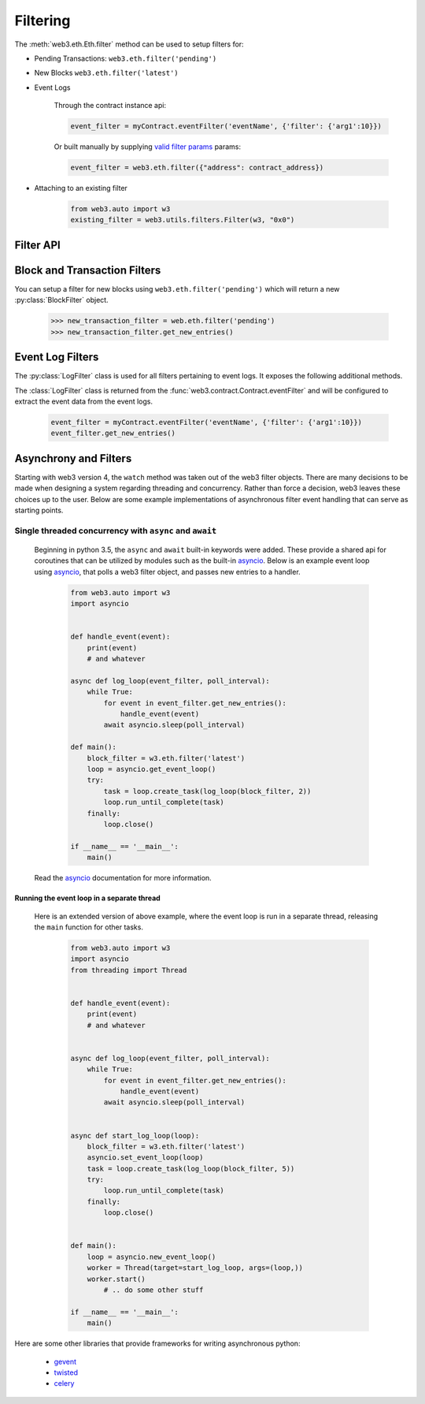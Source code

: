 Filtering
=========


.. py:module:: web3.utils.filters


The :meth:`web3.eth.Eth.filter` method can be used to setup filters for:

* Pending Transactions: ``web3.eth.filter('pending')``

* New Blocks ``web3.eth.filter('latest')``

* Event Logs

    Through the contract instance api:

    .. code-block:: python

        event_filter = myContract.eventFilter('eventName', {'filter': {'arg1':10}})

    Or built manually by supplying `valid filter params <http://https://github.com/ethereum/wiki/wiki/JSON-RPC#eth_newfilter/>`_ params:

    .. code-block:: python

        event_filter = web3.eth.filter({"address": contract_address})

* Attaching to an existing filter

    .. code-block:: python

        from web3.auto import w3
        existing_filter = web3.utils.filters.Filter(w3, "0x0")


Filter API
----------

.. py:class:: Filter(web3, filter_id)

.. py:attribute:: Filter.filter_id

    The ``filter_id`` for this filter as returned by the ``eth_newFilter`` RPC
    method when this filter was created.


.. py:method:: Filter.get_new_entries()

    Retrieve new entries for this filter.

    Logs will be retrieved using the
    :func:`web3.eth.Eth.getFilterChanges` which returns only new entries since the last
    poll.


.. py:method:: Filter.get_all_entries()

    Retrieve all entries for this filter.

    Logs will be retrieved using the
    :func:`web3.eth.Eth.getFilterLogs` which returns all entries that match the given
    filter.


.. py:method:: Filter.format_entry(entry)

    Hook for subclasses to modify the format of the log entries this filter
    returns, or passes to it's callback functions.

    By default this returns the ``entry`` parameter umodified.


.. py:method:: Filter.is_valid_entry(entry)

    Hook for subclasses to add additional programatic filtering.  The default
    implementation always returns ``True``.


Block and Transaction Filters
-----------------------------

.. py:class:: BlockFilter(...)

    You can setup a filter for new blocks using ``web3.eth.filter('latest')`` which
    will return a new :py:class:`BlockFilter` object.

    .. code-block:: python

        >>> new_block_filter = web.eth.filter('latest')
        >>> new_block_filter.get_new_entries()

.. py:class:: TransactionFilter(...)

You can setup a filter for new blocks using ``web3.eth.filter('pending')`` which
will return a new :py:class:`BlockFilter` object.

    .. code-block:: python

        >>> new_transaction_filter = web.eth.filter('pending')
        >>> new_transaction_filter.get_new_entries()


Event Log Filters
-----------------

.. py:class:: LogFilter(web3, filter_id, log_entry_formatter=None, data_filter_set=None)

The :py:class:`LogFilter` class is used for all filters pertaining to event
logs.  It exposes the following additional methods.


.. py:method:: LogFilter.get_new_entries()

    Retrieve new event logs for this filter.

    Logs will be retrieved using the
    :func:`web3.eth.Eth.getFilterChanges` which returns only new entries since the last
    poll.


.. py:method:: LogFilter.get_all_entries()

    Retrieve all event logs for this filter.

    Logs will be retrieved using the
    :func:`web3.eth.Eth.getFilterLogs` which returns all logs that match the given
    filter.


The :class:`LogFilter` class is returned from the
:func:`web3.contract.Contract.eventFilter` and will be configured to extract the
event data from the event logs.

    .. code-block:: python

        event_filter = myContract.eventFilter('eventName', {'filter': {'arg1':10}})
        event_filter.get_new_entries()

Asynchrony and Filters
----------------------

Starting with web3 version 4, the ``watch`` method was taken out of the web3 filter objects.
There are many decisions to be made when designing a system regarding threading and concurrency.
Rather than force a decision, web3 leaves these choices up to the user. Below are some example implementations of asynchronous filter event handling that can serve as starting points.

Single threaded concurrency with ``async`` and ``await``
^^^^^^^^^^^^^^^^^^^^^^^^^^^^^^^^^^^^^^^^^^^^^^^^^^^^^^^^

    Beginning in python 3.5, the ``async`` and ``await`` built-in keywords were added.  These provide a shared api for coroutines that can be utilized by modules such as the built-in asyncio_.  Below is an example event loop using asyncio_, that polls a web3 filter object, and passes new entries to a handler.

        .. code-block:: python

            from web3.auto import w3
            import asyncio


            def handle_event(event):
                print(event)
                # and whatever

            async def log_loop(event_filter, poll_interval):
                while True:
                    for event in event_filter.get_new_entries():
                        handle_event(event)
                    await asyncio.sleep(poll_interval)

            def main():
                block_filter = w3.eth.filter('latest')
                loop = asyncio.get_event_loop()
                try:
                    task = loop.create_task(log_loop(block_filter, 2))
                    loop.run_until_complete(task)
                finally:
                    loop.close()

            if __name__ == '__main__':
                main()

    Read the asyncio_ documentation for more information.

Running the event loop in a separate thread
"""""""""""""""""""""""""""""""""""""""""""

    Here is an extended version of above example, where the event loop is run in a separate thread, releasing the ``main`` function for other tasks.

        .. code-block:: python

            from web3.auto import w3
            import asyncio
            from threading import Thread


            def handle_event(event):
                print(event)
                # and whatever


            async def log_loop(event_filter, poll_interval):
                while True:
                    for event in event_filter.get_new_entries():
                        handle_event(event)
                    await asyncio.sleep(poll_interval)


            async def start_log_loop(loop):
                block_filter = w3.eth.filter('latest')
                asyncio.set_event_loop(loop)
                task = loop.create_task(log_loop(block_filter, 5))
                try:
                    loop.run_until_complete(task)
                finally:
                    loop.close()


            def main():
                loop = asyncio.new_event_loop()
                worker = Thread(target=start_log_loop, args=(loop,))
                worker.start()
                    # .. do some other stuff

            if __name__ == '__main__':
                main()

Here are some other libraries that provide frameworks for writing asynchronous python:

    * gevent_
    * twisted_
    * celery_

.. _asyncio: https://docs.python.org/3/library/asyncio.html
.. _gevent: https://www.gevent.org/
.. _twisted: https://twistedmatrix.com/
.. _celery: https://www.celeryproject.org/
